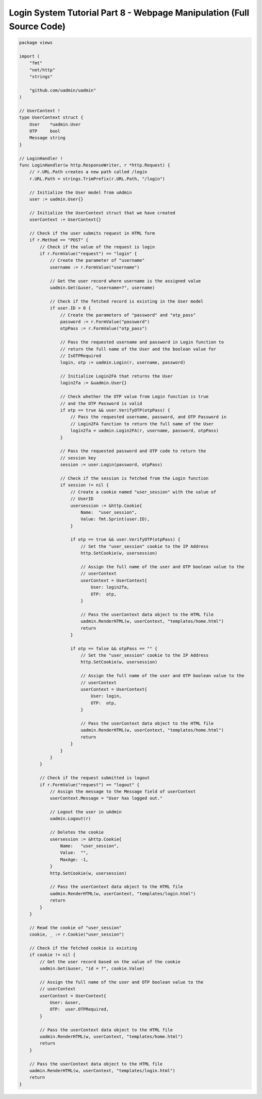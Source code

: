Login System Tutorial Part 8 - Webpage Manipulation (Full Source Code)
======================================================================

.. code-block:: go

    package views

    import (
        "fmt"
        "net/http"
        "strings"

        "github.com/uadmin/uadmin"
    )

    // UserContext !
    type UserContext struct {
        User    *uadmin.User
        OTP     bool
        Message string
    }

    // LoginHandler !
    func LoginHandler(w http.ResponseWriter, r *http.Request) {
        // r.URL.Path creates a new path called /login
        r.URL.Path = strings.TrimPrefix(r.URL.Path, "/login")

        // Initialize the User model from uAdmin
        user := uadmin.User{}

        // Initialize the UserContext struct that we have created
        userContext := UserContext{}

        // Check if the user submits request in HTML form
        if r.Method == "POST" {
            // Check if the value of the request is login
            if r.FormValue("request") == "login" {
                // Create the parameter of "username"
                username := r.FormValue("username")

                // Get the user record where username is the assigned value
                uadmin.Get(&user, "username=?", username)

                // Check if the fetched record is existing in the User model
                if user.ID > 0 {
                    // Create the parameters of "password" and "otp_pass"
                    password := r.FormValue("password")
                    otpPass := r.FormValue("otp_pass")

                    // Pass the requested username and password in Login function to
                    // return the full name of the User and the boolean value for
                    // IsOTPRequired
                    login, otp := uadmin.Login(r, username, password)

                    // Initialize Login2FA that returns the User
                    login2fa := &uadmin.User{}

                    // Check whether the OTP value from Login function is true
                    // and the OTP Password is valid
                    if otp == true && user.VerifyOTP(otpPass) {
                        // Pass the requested username, password, and OTP Password in
                        // Login2FA function to return the full name of the User
                        login2fa = uadmin.Login2FA(r, username, password, otpPass)
                    }

                    // Pass the requested password and OTP code to return the
                    // session key
                    session := user.Login(password, otpPass)

                    // Check if the session is fetched from the Login function
                    if session != nil {
                        // Create a cookie named "user_session" with the value of
                        // UserID
                        usersession := &http.Cookie{
                            Name:  "user_session",
                            Value: fmt.Sprint(user.ID),
                        }

                        if otp == true && user.VerifyOTP(otpPass) {
                            // Set the "user_session" cookie to the IP Address
                            http.SetCookie(w, usersession)

                            // Assign the full name of the user and OTP boolean value to the
                            // userContext
                            userContext = UserContext{
                                User: login2fa,
                                OTP:  otp,
                            }

                            // Pass the userContext data object to the HTML file
                            uadmin.RenderHTML(w, userContext, "templates/home.html")
                            return
                        }

                        if otp == false && otpPass == "" {
                            // Set the "user_session" cookie to the IP Address
                            http.SetCookie(w, usersession)

                            // Assign the full name of the user and OTP boolean value to the
                            // userContext
                            userContext = UserContext{
                                User: login,
                                OTP:  otp,
                            }

                            // Pass the userContext data object to the HTML file
                            uadmin.RenderHTML(w, userContext, "templates/home.html")
                            return
                        }
                    }
                }
            }

            // Check if the request submitted is logout
            if r.FormValue("request") == "logout" {
                // Assign the message to the Message field of userContext
                userContext.Message = "User has logged out."

                // Logout the user in uAdmin
                uadmin.Logout(r)

                // Deletes the cookie
                usersession := &http.Cookie{
                    Name:   "user_session",
                    Value:  "",
                    MaxAge: -1,
                }
                http.SetCookie(w, usersession)

                // Pass the userContext data object to the HTML file
                uadmin.RenderHTML(w, userContext, "templates/login.html")
                return
            }
        }

        // Read the cookie of "user_session"
        cookie, _ := r.Cookie("user_session")

        // Check if the fetched cookie is existing
        if cookie != nil {
            // Get the user record based on the value of the cookie
            uadmin.Get(&user, "id = ?", cookie.Value)

            // Assign the full name of the user and OTP boolean value to the
            // userContext
            userContext = UserContext{
                User: &user,
                OTP:  user.OTPRequired,
            }

            // Pass the userContext data object to the HTML file
            uadmin.RenderHTML(w, userContext, "templates/home.html")
            return
        }

        // Pass the userContext data object to the HTML file
        uadmin.RenderHTML(w, userContext, "templates/login.html")
        return
    }
